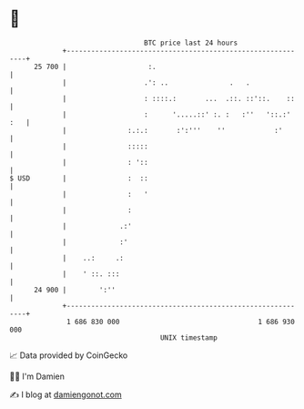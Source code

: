 * 👋

#+begin_example
                                    BTC price last 24 hours                    
                +------------------------------------------------------------+ 
         25 700 |                    :.                                      | 
                |                   .': ..               .   .               | 
                |                   : ::::.:       ...  .::. ::'::.    ::    | 
                |                   :      '.....::' :. :   :''   '::.:' :   | 
                |               :.:.:       :':'''    ''            :'       | 
                |               :::::                                        | 
                |               : '::                                        | 
   $ USD        |               :  ::                                        | 
                |               :   '                                        | 
                |               :                                            | 
                |             .:'                                            | 
                |             :'                                             | 
                |    ..:     .:                                              | 
                |    ' ::. :::                                               | 
         24 900 |        ':''                                                | 
                +------------------------------------------------------------+ 
                 1 686 830 000                                  1 686 930 000  
                                        UNIX timestamp                         
#+end_example
📈 Data provided by CoinGecko

🧑‍💻 I'm Damien

✍️ I blog at [[https://www.damiengonot.com][damiengonot.com]]
